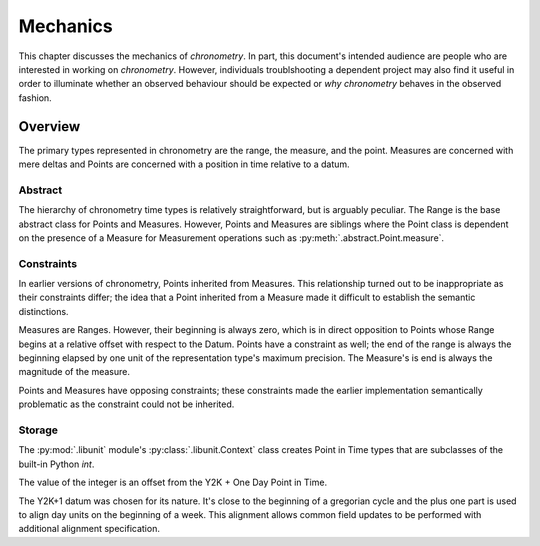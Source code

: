 =========
Mechanics
=========

This chapter discusses the mechanics of `chronometry`. In part, this document's
intended audience are people who are interested in working on `chronometry`. However,
individuals troublshooting a dependent project may also find it useful in
order to illuminate whether an observed behaviour should be expected or *why*
`chronometry` behaves in the observed fashion.

Overview
========

The primary types represented in chronometry are the range, the measure, and the point. Measures are
concerned with mere deltas and Points are concerned with a position in time relative to a
datum.

Abstract
--------

The hierarchy of chronometry time types is relatively straightforward, but is arguably
peculiar. The Range is the base abstract class for Points and Measures. However, Points
and Measures are siblings where the Point class is dependent on the presence of a Measure
for Measurement operations such as :py:meth:`.abstract.Point.measure`.

Constraints
-----------

In earlier versions of chronometry, Points inherited from Measures. This relationship turned
out to be inappropriate as their constraints differ; the idea that a Point inherited from
a Measure made it difficult to establish the semantic distinctions.

Measures are Ranges. However, their beginning is always zero, which is in direct
opposition to Points whose Range begins at a relative offset with respect to the Datum.
Points have a constraint as well; the end of the range is always the beginning elapsed by one
unit of the representation type's maximum precision. The Measure's is end is always the magnitude of
the measure.

Points and Measures have opposing constraints; these constraints made the earlier
implementation semantically problematic as the constraint could not be inherited.

Storage
-------

The :py:mod:`.libunit` module's :py:class:`.libunit.Context` class
creates Point in Time types that are subclasses of the built-in Python `int`.

The value of the integer is an offset from the Y2K + One Day Point in Time.

The Y2K+1 datum was chosen for its nature. It's close to the beginning of a
gregorian cycle and the plus one part is used to align day units on the
beginning of a week. This alignment allows common field updates to be performed
with additional alignment specification.
